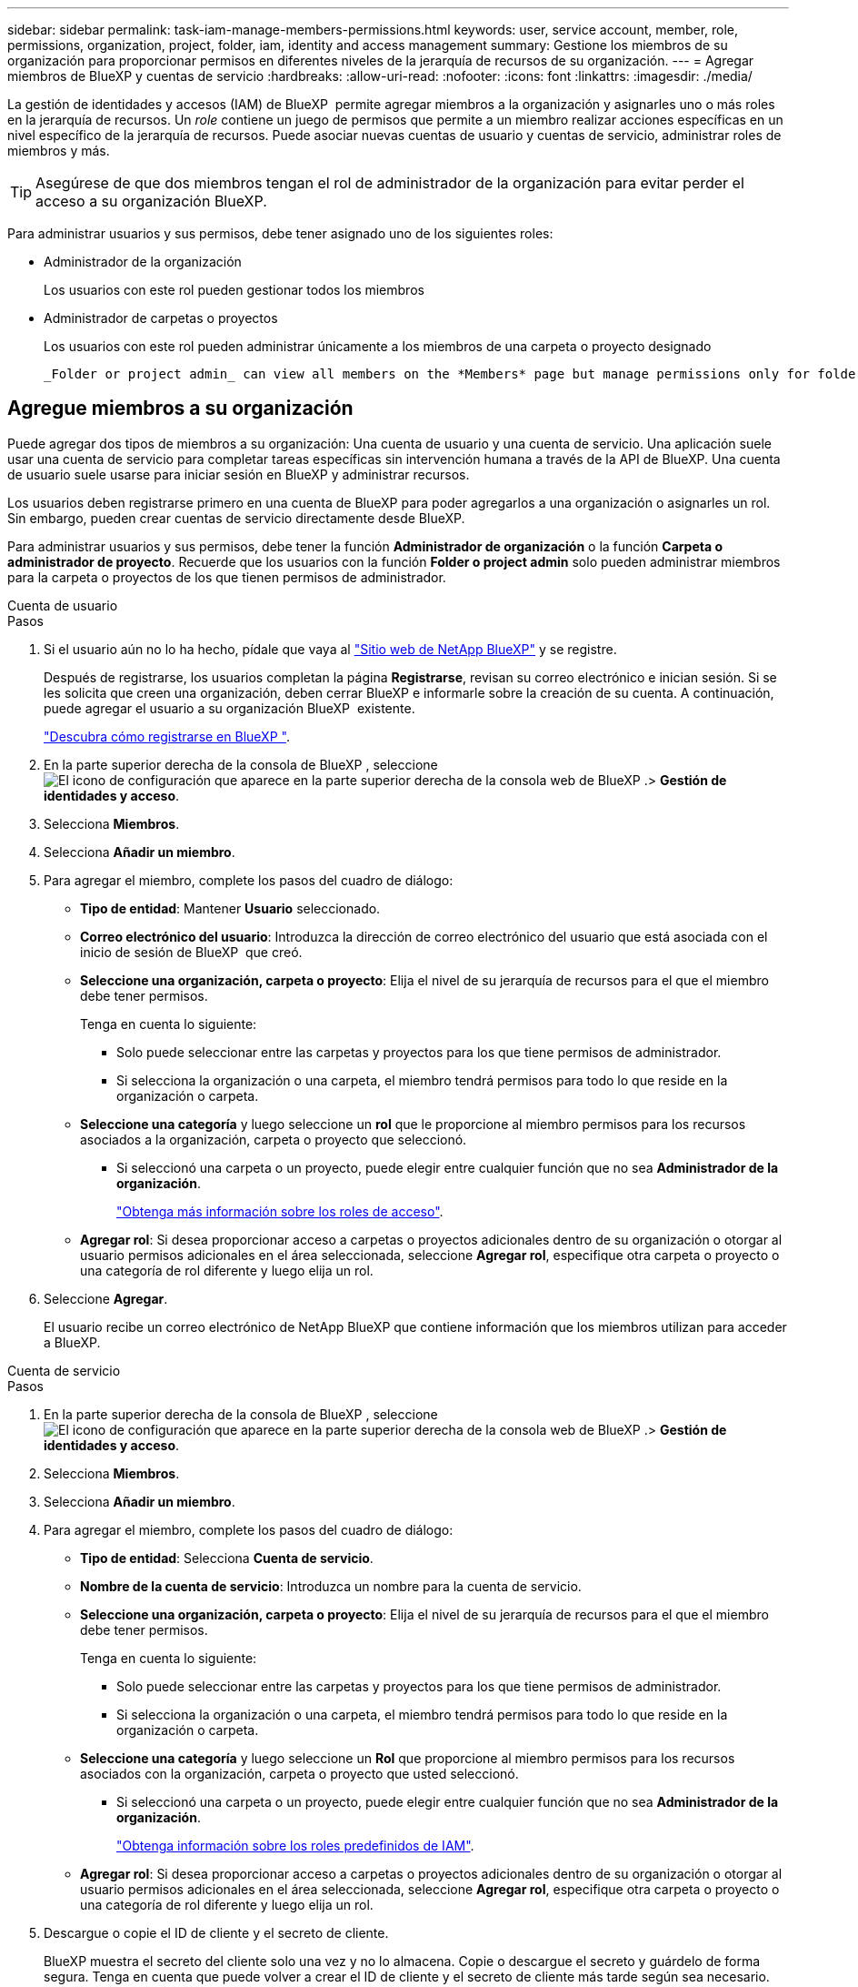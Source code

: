 ---
sidebar: sidebar 
permalink: task-iam-manage-members-permissions.html 
keywords: user, service account, member, role, permissions, organization, project, folder, iam, identity and access management 
summary: Gestione los miembros de su organización para proporcionar permisos en diferentes niveles de la jerarquía de recursos de su organización. 
---
= Agregar miembros de BlueXP y cuentas de servicio
:hardbreaks:
:allow-uri-read: 
:nofooter: 
:icons: font
:linkattrs: 
:imagesdir: ./media/


[role="lead"]
La gestión de identidades y accesos (IAM) de BlueXP  permite agregar miembros a la organización y asignarles uno o más roles en la jerarquía de recursos. Un _role_ contiene un juego de permisos que permite a un miembro realizar acciones específicas en un nivel específico de la jerarquía de recursos. Puede asociar nuevas cuentas de usuario y cuentas de servicio, administrar roles de miembros y más.


TIP: Asegúrese de que dos miembros tengan el rol de administrador de la organización para evitar perder el acceso a su organización BlueXP.

Para administrar usuarios y sus permisos, debe tener asignado uno de los siguientes roles:

* Administrador de la organización
+
Los usuarios con este rol pueden gestionar todos los miembros

* Administrador de carpetas o proyectos
+
Los usuarios con este rol pueden administrar únicamente a los miembros de una carpeta o proyecto designado

+
 _Folder or project admin_ can view all members on the *Members* page but manage permissions only for folders and projects they have access to. link:reference-iam-predefined-roles.html[Learn more about the actions that a _Folder or project admin_ can complete].




== Agregue miembros a su organización

Puede agregar dos tipos de miembros a su organización: Una cuenta de usuario y una cuenta de servicio. Una aplicación suele usar una cuenta de servicio para completar tareas específicas sin intervención humana a través de la API de BlueXP. Una cuenta de usuario suele usarse para iniciar sesión en BlueXP y administrar recursos.

Los usuarios deben registrarse primero en una cuenta de BlueXP para poder agregarlos a una organización o asignarles un rol. Sin embargo, pueden crear cuentas de servicio directamente desde BlueXP.

Para administrar usuarios y sus permisos, debe tener la función *Administrador de organización* o la función *Carpeta o administrador de proyecto*. Recuerde que los usuarios con la función *Folder o project admin* solo pueden administrar miembros para la carpeta o proyectos de los que tienen permisos de administrador.

[role="tabbed-block"]
====
.Cuenta de usuario
--
.Pasos
. Si el usuario aún no lo ha hecho, pídale que vaya al https://bluexp.netapp.com/["Sitio web de NetApp BlueXP"^] y se registre.
+
Después de registrarse, los usuarios completan la página *Registrarse*, revisan su correo electrónico e inician sesión. Si se les solicita que creen una organización, deben cerrar BlueXP e informarle sobre la creación de su cuenta. A continuación, puede agregar el usuario a su organización BlueXP  existente.

+
link:task-sign-up-saas.html["Descubra cómo registrarse en BlueXP "].

. En la parte superior derecha de la consola de BlueXP , seleccione image:icon-settings-option.png["El icono de configuración que aparece en la parte superior derecha de la consola web de BlueXP ."]> *Gestión de identidades y acceso*.
. Selecciona *Miembros*.
. Selecciona *Añadir un miembro*.
. Para agregar el miembro, complete los pasos del cuadro de diálogo:
+
** *Tipo de entidad*: Mantener *Usuario* seleccionado.
** *Correo electrónico del usuario*: Introduzca la dirección de correo electrónico del usuario que está asociada con el inicio de sesión de BlueXP  que creó.
** *Seleccione una organización, carpeta o proyecto*: Elija el nivel de su jerarquía de recursos para el que el miembro debe tener permisos.
+
Tenga en cuenta lo siguiente:

+
*** Solo puede seleccionar entre las carpetas y proyectos para los que tiene permisos de administrador.
*** Si selecciona la organización o una carpeta, el miembro tendrá permisos para todo lo que reside en la organización o carpeta.


** *Seleccione una categoría* y luego seleccione un *rol* que le proporcione al miembro permisos para los recursos asociados a la organización, carpeta o proyecto que seleccionó.
+
*** Si seleccionó una carpeta o un proyecto, puede elegir entre cualquier función que no sea *Administrador de la organización*.
+
link:reference-iam-predefined-roles.html["Obtenga más información sobre los roles de acceso"].



** *Agregar rol*: Si desea proporcionar acceso a carpetas o proyectos adicionales dentro de su organización o otorgar al usuario permisos adicionales en el área seleccionada, seleccione *Agregar rol*, especifique otra carpeta o proyecto o una categoría de rol diferente y luego elija un rol.


. Seleccione *Agregar*.
+
El usuario recibe un correo electrónico de NetApp BlueXP que contiene información que los miembros utilizan para acceder a BlueXP.



--
.Cuenta de servicio
--
.Pasos
. En la parte superior derecha de la consola de BlueXP , seleccione image:icon-settings-option.png["El icono de configuración que aparece en la parte superior derecha de la consola web de BlueXP ."]> *Gestión de identidades y acceso*.
. Selecciona *Miembros*.
. Selecciona *Añadir un miembro*.
. Para agregar el miembro, complete los pasos del cuadro de diálogo:
+
** *Tipo de entidad*: Selecciona *Cuenta de servicio*.
** *Nombre de la cuenta de servicio*: Introduzca un nombre para la cuenta de servicio.
** *Seleccione una organización, carpeta o proyecto*: Elija el nivel de su jerarquía de recursos para el que el miembro debe tener permisos.
+
Tenga en cuenta lo siguiente:

+
*** Solo puede seleccionar entre las carpetas y proyectos para los que tiene permisos de administrador.
*** Si selecciona la organización o una carpeta, el miembro tendrá permisos para todo lo que reside en la organización o carpeta.


** *Seleccione una categoría* y luego seleccione un *Rol* que proporcione al miembro permisos para los recursos asociados con la organización, carpeta o proyecto que usted seleccionó.
+
*** Si seleccionó una carpeta o un proyecto, puede elegir entre cualquier función que no sea *Administrador de la organización*.
+
link:reference-iam-predefined-roles.html["Obtenga información sobre los roles predefinidos de IAM"].



** *Agregar rol*: Si desea proporcionar acceso a carpetas o proyectos adicionales dentro de su organización o otorgar al usuario permisos adicionales en el área seleccionada, seleccione *Agregar rol*, especifique otra carpeta o proyecto o una categoría de rol diferente y luego elija un rol.


. Descargue o copie el ID de cliente y el secreto de cliente.
+
BlueXP muestra el secreto del cliente solo una vez y no lo almacena. Copie o descargue el secreto y guárdelo de forma segura. Tenga en cuenta que puede volver a crear el ID de cliente y el secreto de cliente más tarde según sea necesario.

. Seleccione *Cerrar*.


--
====


== Ver miembros de la organización

Puede ver una lista de todos los miembros de su organización de BlueXP . Para comprender qué recursos y permisos están disponibles para un miembro, puede ver los roles asignados al miembro en diferentes niveles de la jerarquía de recursos de la organización. link:task-iam-manage-roles.html["Aprenda a usar los roles para controlar el acceso a los recursos de BlueXP ."^]

Puede ver las cuentas de usuario y las cuentas de servicio desde la página *Miembros*.


NOTE: También puede ver todos los miembros asociados a una carpeta o proyecto específico. link:task-iam-manage-folders-projects.html#view-associated-resources-members["Leer más"].

.Pasos
. En la parte superior derecha de la consola de BlueXP , seleccione image:icon-settings-option.png["El icono de configuración que aparece en la parte superior derecha de la consola web de BlueXP ."]> *Gestión de identidades y acceso*.
. Selecciona *Miembros*.
+
La tabla *Miembros* muestra los miembros de su organización.

. Desde la página *Miembros*, navega a un miembro de la tabla, selecciona image:icon-action.png["Un icono que tiene tres puntos uno al lado del otro"] y luego selecciona *Ver detalles*.




== Eliminar un miembro de la organización

Es posible que necesites eliminar a un miembro de tu organización (por ejemplo, si abandona tu empresa).

Al eliminar un miembro se revocan sus permisos, pero se conservan sus cuentas del sitio de soporte de BlueXP y NetApp.

.Pasos
. Desde la página *Miembros*, navegue hasta un miembro en la tabla, seleccione image:icon-action.png["Un icono que tiene tres puntos uno al lado del otro"] luego seleccione *Eliminar usuario*.
. Confirme que desea eliminar el miembro de su organización.




== Vuelva a crear las credenciales para una cuenta de servicio

Cree nuevas credenciales si las pierde o cuando sea necesario actualizar las credenciales de seguridad.

.Acerca de esta tarea
Al volver a crear las credenciales, se suprimen las credenciales existentes para la cuenta de servicio y, a continuación, se crean nuevas credenciales. No puedes utilizar las credenciales anteriores.

.Pasos
. En la parte superior derecha de la consola de BlueXP , seleccione image:icon-settings-option.png["El icono de configuración que aparece en la parte superior derecha de la consola web de BlueXP ."]> *Gestión de identidades y acceso*.
. Selecciona *Miembros*.
. En la tabla *Miembros*, navega a una cuenta de servicio, selecciona image:icon-action.png["Un icono que tiene tres puntos uno al lado del otro"] y luego selecciona *recrear secretos*.
. Selecciona *Volver a crear*.
. Descargue o copie el ID de cliente y el secreto de cliente.
+
BlueXP muestra el secreto del cliente solo una vez y no lo almacena en ningún lugar. Copie o descargue el secreto y guárdelo de forma segura.





== Administrar la autenticación multifactor (MFA) de un usuario

Si un usuario ha perdido el acceso a su dispositivo MFA, puede eliminar o deshabilitar su configuración MFA.

Si elimina la configuración de MFA, el usuario deberá volver a configurarla al iniciar sesión en BlueXP. Si solo ha perdido el acceso a su dispositivo con MFA temporalmente, puede usar el código de recuperación que guardó al configurar la MFA para iniciar sesión en BlueXP.

Si no tiene acceso a su código de recuperación, puede desactivar temporalmente la MFA del usuario, lo que le permite iniciar sesión sin ella. Al desactivar la MFA, esta se desactiva solo durante ocho horas y se vuelve a activar automáticamente. El usuario puede iniciar sesión una vez durante ese tiempo sin MFA. Después de las ocho horas, debe usar la MFA para iniciar sesión en BlueXP.


NOTE: Debe tener una dirección de correo electrónico en el mismo dominio que el usuario afectado para poder administrar la autenticación multifactor de ese usuario.

.Pasos
. En la parte superior derecha de la consola, seleccione image:icon-settings-option.png["El icono de configuración que aparece en la parte superior derecha de la consola web de BlueXP ."] > *Gestión de identidad y acceso*.
. Selecciona *Miembros*.
+
Los miembros de tu organización aparecen en la tabla *Miembros*.

. Desde la página *Miembros*, navegue hasta un miembro en la tabla, seleccione image:icon-action.png["Un icono que tiene tres puntos uno al lado del otro"] y luego seleccione *Administrar autenticación multifactor*.
. Elija si desea eliminar o deshabilitar la configuración de MFA del usuario.




== Información relacionada

* link:concept-identity-and-access-management.html["Obtenga más información sobre la gestión de identidades y accesos de BlueXP "]
* link:task-iam-get-started.html["Comience a usar BlueXP  IAM"]
* link:reference-iam-predefined-roles.html["Roles de IAM predefinidos de BlueXP "]
* https://docs.netapp.com/us-en/bluexp-automation/tenancyv4/overview.html["Obtenga más información sobre la API para IAM de BlueXP "^]

